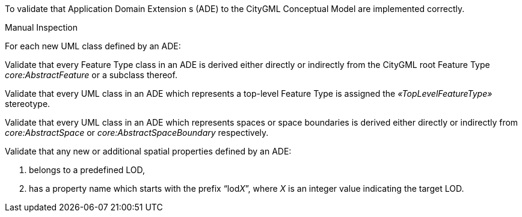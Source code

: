 [[ats_ade_elements]]
[requirement,type="abstracttest",label="/ats/ade/elements",subject='<<req_ade_elements,/req/ade/elements>>']
====
[.component,class=test-purpose]
--
To validate that Application Domain Extension s (ADE) to the CityGML Conceptual Model are implemented correctly.
--

[.component,class=test method type]
--
Manual Inspection
--

[.component,class=test method]
=====

[.component,class=step]
======
For each new UML class defined by an ADE:

[.component,class=step]
--
Validate that every Feature Type class in an ADE is derived either directly or indirectly from the CityGML root Feature Type _core:AbstractFeature_ or a subclass thereof.
--

[.component,class=step]
--
Validate that every UML class in an ADE which represents a top-level Feature Type is assigned the _&#171;TopLevelFeatureType&#187;_ stereotype.
--

[.component,class=step]
--
Validate that every UML class in an ADE which represents spaces or space boundaries is derived either directly or indirectly from _core:AbstractSpace_ or _core:AbstractSpaceBoundary_ respectively.
--

[.component,class=step]
--
Validate that any new or additional spatial properties defined by an ADE:

. belongs to a predefined LOD,
. has a property name which starts with the prefix “lod__X__”, where _X_ is an integer value indicating the target LOD.
--

======
=====
====


